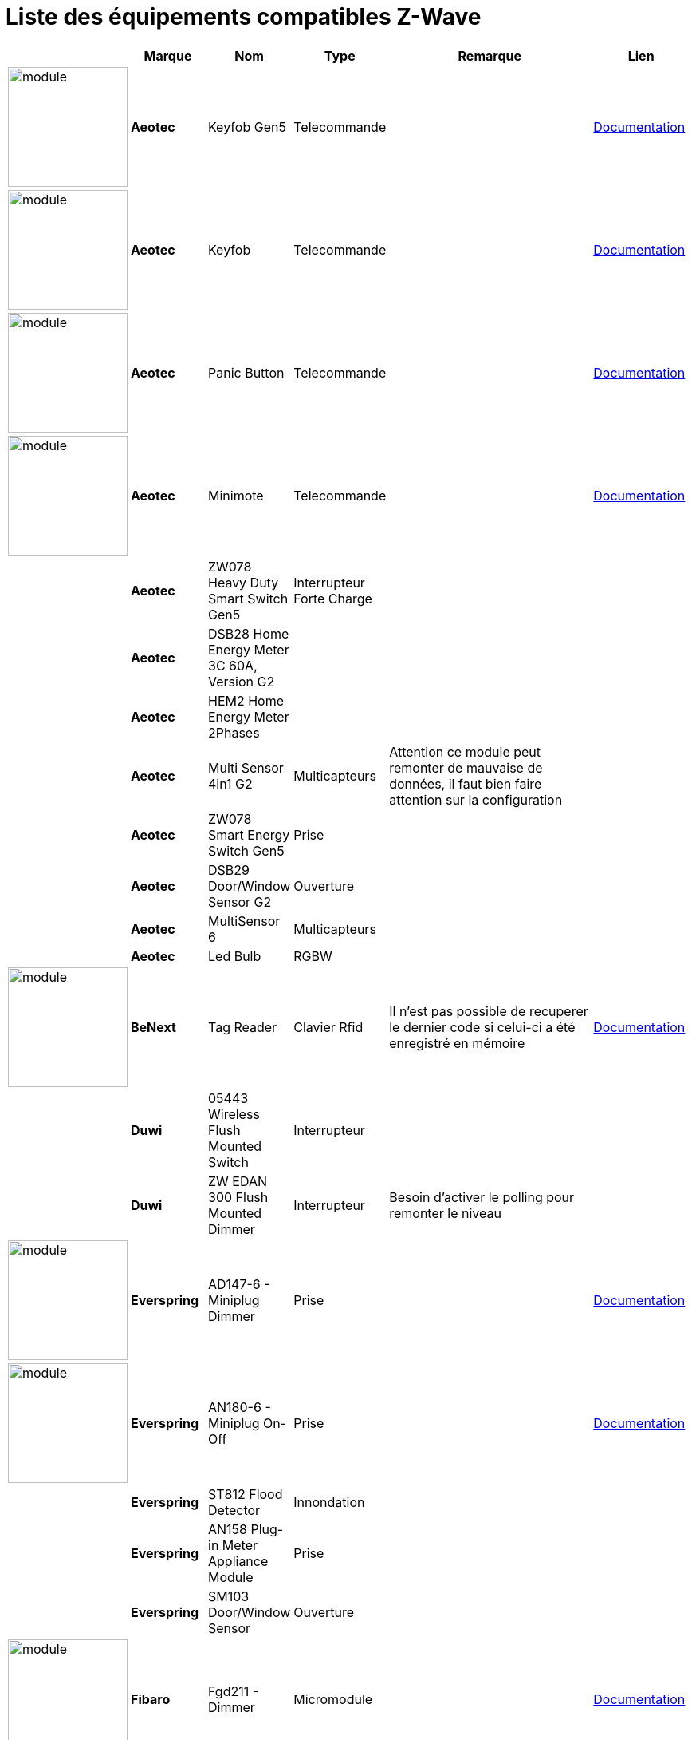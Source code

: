 = Liste des équipements compatibles Z-Wave

[cols="2,1s,2,2,10,3", options="header"] 
|===
||Marque|Nom|Type|Remarque|Lien

|image:../images/aeotec.keyfob-gen5/module.jpg[width=150,align="center"]|Aeotec|Keyfob Gen5|Telecommande||https://jeedom.fr/doc/documentation/zwave-modules/fr_FR/doc-zwave-modules-aeotec.keyfob_Gen5_-_Telecommande.html[Documentation]

|image:../images/aeotec.keyfob/module.jpg[width=150,align="center"]|Aeotec|Keyfob|Telecommande||https://jeedom.fr/doc/documentation/zwave-modules/fr_FR/doc-zwave-modules-aeotec.keyfob_-_Telecommande.html[Documentation]

|image:../images/aeotec.panicbutton/module.jpg[width=150,align="center"]|Aeotec|Panic Button|Telecommande||https://jeedom.fr/doc/documentation/zwave-modules/fr_FR/doc-zwave-modules-aeotec.panic_button_-_Telecommande.html[Documentation]

|image:../images/aeotec.minimote/module.jpg[width=150,align="center"]|Aeotec|Minimote|Telecommande||https://jeedom.fr/doc/documentation/zwave-modules/fr_FR/doc-zwave-modules-aeotec.minimote_-_Telecommande.html[Documentation]

||Aeotec|ZW078 Heavy Duty Smart Switch Gen5|Interrupteur Forte Charge||

||Aeotec|DSB28 Home Energy Meter 3C 60A, Version G2|||

||Aeotec|HEM2 Home Energy Meter 2Phases|||

||Aeotec|Multi Sensor 4in1 G2|Multicapteurs|Attention ce module peut remonter de mauvaise de données, il faut bien faire attention sur la configuration|

||Aeotec|ZW078 Smart Energy Switch Gen5|Prise||

||Aeotec|DSB29 Door/Window Sensor G2|Ouverture||

||Aeotec|MultiSensor 6 |Multicapteurs||

||Aeotec|Led Bulb|RGBW||

|image:../images/zipato.minikeypad/module.jpg[width=150,align="center"]|BeNext|Tag Reader|Clavier Rfid|Il n'est pas possible de recuperer le dernier code si celui-ci a été enregistré en mémoire|https://jeedom.fr/doc/documentation/zwave-modules/fr_FR/doc-zwave-modules-zipato.minikeypad_-_Clavier_Rfid.html[Documentation]

||Duwi|05443 Wireless Flush Mounted Switch|Interrupteur||

||Duwi|ZW EDAN 300 Flush Mounted Dimmer|Interrupteur|Besoin d’activer le polling pour remonter le niveau|

|image:../images/everspring.AD147-6/module.jpg[width=150,align="center"]|Everspring|AD147-6 - Miniplug Dimmer|Prise||https://jeedom.fr/doc/documentation/zwave-modules/fr_FR/doc-zwave-modules-everspring.AD147-6_-_Miniplug_Dimmer.html[Documentation]

|image:../images/everspring.AN180-6/module.jpg[width=150,align="center"]|Everspring|AN180-6 - Miniplug On-Off|Prise||https://jeedom.fr/doc/documentation/zwave-modules/fr_FR/doc-zwave-modules-everspring.AN180-6_-_Miniplug_On-Off.html[Documentation]

||Everspring|ST812 Flood Detector|Innondation||

||Everspring|AN158 Plug-in Meter Appliance Module|Prise||

||Everspring|SM103 Door/Window Sensor|Ouverture||

|image:../images/fibaro.fgd211/module.jpg[width=150,align="center"]|Fibaro|Fgd211 - Dimmer|Micromodule||https://jeedom.fr/doc/documentation/zwave-modules/fr_FR/doc-zwave-modules-fibaro.fgd211_-_Dimmer.html[Documentation]

||Fibaro|Fgd212 - Dimmer|Micromodule||

|image:../images/fibaro.fgk101-DS18B20/module.jpg[width=150,align="center"]|Fibaro|Fgk101|Ouverture||https://jeedom.fr/doc/documentation/zwave-modules/fr_FR/doc-zwave-modules-fibaro.fgk101_-_Ouverture.html[Documentation]

|image:../images/fibaro.fgms001/module.jpg[width=150,align="center"]|Fibaro|Fgms001 - Motion|Multicapteurs||https://jeedom.fr/doc/documentation/zwave-modules/fr_FR/doc-zwave-modules-fibaro.fgms001_-_Motion.html[Documentation]

||Fibaro|Fgr221 - Volets|Micromodule||

||Fibaro|Fgrm221 - Volets|Micromodule||

|image:../images/fibaro.fgrm222/module.jpg[width=150,align="center"]|Fibaro|Fgrm222 - Volets|Micromodule||https://jeedom.fr/doc/documentation/zwave-modules/fr_FR/doc-zwave-modules-fibaro.fgrm222_-_Volets.html[Documentation]

|image:../images/fibaro.fgsd102/module.jpg[width=150,align="center"]|Fibaro|Fgsd102 - Smoke sensor|Fumées||https://jeedom.fr/doc/documentation/zwave-modules/fr_FR/doc-zwave-modules-fibaro.fgsd102_-_Fumees.html[Documentation]

||Fibaro|FGSS101 Smoke Sensor|Fumées||

|image:../images/fibaro.fgwpe101/module.jpg[width=150,align="center"]|Fibaro|Fgwpe101 - Wall Plug|Prise||https://jeedom.fr/doc/documentation/zwave-modules/fr_FR/doc-zwave-modules-fibaro.fgwpe101_-_Wall_Plug.html[Documentation]

||Fibaro|Fgrgb101|RGBW||

||Fibaro|FGFS-101 Flood Sensor|Innondation||

||Fibaro|FGBS-001 Universal Sensor|||

|image:../images/greenwave.Powernode1/module.jpg[width=150,align="center"]|Greenwave|Powernode1|Prise||https://jeedom.fr/doc/documentation/zwave-modules/fr_FR/doc-zwave-modules-greenwave.Powernode1_-_Prise.html[Documentation]

|image:../images/greenwave.powernode/module.jpg[width=150,align="center"]|Greenwave|Powernode|Multiprise||https://jeedom.fr/doc/documentation/zwave-modules/fr_FR/doc-zwave-modules-greenwave.powernode_-_Multiprise.html[Documentation]

|image:../images/nodon.smartplug/module.jpg[width=150,align="center"]|Nodon|Smartplug|Prise||https://jeedom.fr/doc/documentation/zwave-modules/fr_FR/doc-zwave-modules-nodon.smartplug_-_Prise.html[Documentation]

|image:../images/philio.psp01/module.jpg[width=150,align="center"]|Philio|Psp01|Multicapteurs||https://jeedom.fr/doc/documentation/zwave-modules/fr_FR/doc-zwave-modules-philio.psp01_-_Multicapteurs.html[Documentation]

|image:../images/philio.pst02a/module.jpg[width=150,align="center"]|Philio|Pst02a - 4 en 1|Multicapteurs||https://jeedom.fr/doc/documentation/zwave-modules/fr_FR/doc-zwave-modules-philio.pst02a_-_4_en_1.html[Documentation]

|image:../images/philio.pst02c/module.jpg[width=150,align="center"]|Philio|Pst02c - 3 en 1 Ouverture|Multicapteurs||https://jeedom.fr/doc/documentation/zwave-modules/fr_FR/doc-zwave-modules-philio.pst02c_-_3_en_1_Ouverture.html[Documentation]

|image:../images/polycontrol.polylock/module.jpg[width=150,align="center"]|Polycontrol|Polylock|Serrure||https://jeedom.fr/doc/documentation/zwave-modules/fr_FR/doc-zwave-modules-polycontrol.polylock_-_Serrure.html[Documentation]

||Remotec|ZXT-120|Thermostat IR|Le module ne peut etre inclus en mode distant de plus certain paramètres ont du mal à passer|

||Qees|RETO Dimmer Plus 2013|Interrupteur|Besoin d’activer le polling pour remonter la puissance|

||Qubino|ZMNHBA2 Flush 2 Relays|Micromodule||

|image:../images/smarthomebyeverspring.AD146-0/module.jpg[width=150,align="center"]|SmartHome by Everspring|AD146-0 - In Wall Dimmer|Micromodule||https://jeedom.fr/doc/documentation/zwave-modules/fr_FR/doc-zwave-modules-smart_Home_by_Everspring.AD146-0_-_In_Wall_Dimmer.html[Documentation]

|image:../images/smarthomebyeverspring.AN179-0/module.jpg[width=150,align="center"]|SmartHome by Everspring|AN179-0 - In Wall On-Off|Micromodule||https://jeedom.fr/doc/documentation/zwave-modules/fr_FR/doc-zwave-modules-smart_Home_by_Everspring.AN179-0_-_In_Wall_On-Off.html[Documentation]

|image:../images/swiid.inter/module.jpg[width=150,align="center"]|Swiid|Inter|Interrupteur||https://jeedom.fr/doc/documentation/zwave-modules/fr_FR/doc-zwave-modules-swiid.inter_-_Interrupteur_Cordon.html[Documentation]

||Vision|ZG8101 Garage Door Detector|Ouverture||

|image:../images/zipato.minikeypad/module.jpg[width=150,align="center"]|Zipato|Minikeypad|Clavier Rfid|Il n'est pas possible de recuperer le dernier code si celui-ci a été enregistré en mémoire|https://jeedom.fr/doc/documentation/zwave-modules/fr_FR/doc-zwave-modules-zipato.minikeypad_-_Clavier_Rfid.html[Documentation]

||Zipato|Dual Sensor|Multicapteurs||

||Zipato|Led Bulb|RGBW||

|===

[NOTE]
Cette liste est basée sur des retours utilisateurs, l'équipe Jeedom ne peut donc garantir que tous les modules de cette liste sont 100% fonctionels
